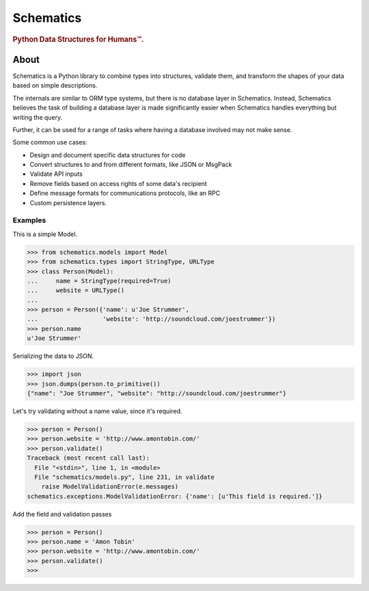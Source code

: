 ==========
Schematics
==========

.. rubric:: Python Data Structures for Humans™.

.. image:: https://secure.travis-ci.org/j2labs/schematics.png?branch=master
  :target: https://secure.travis-ci.org/j2labs/schematics
  :alt: Build Status


About
=====

Schematics is a Python library to combine types into structures, validate them,
and transform the shapes of your data based on simple descriptions.

The internals are similar to ORM type systems, but there is no database layer
in Schematics.  Instead, Schematics believes the task of building a database
layer is made significantly easier when Schematics handles everything but
writing the query.

Further, it can be used for a range of tasks where having a database involved
may not make sense.

Some common use cases:

+ Design and document specific data structures for code
+ Convert structures to and from different formats, like JSON or MsgPack
+ Validate API inputs
+ Remove fields based on access rights of some data's recipient
+ Define message formats for communications protocols, like an RPC
+ Custom persistence layers.


Examples
--------

This is a simple Model.

.. code:: python

  >>> from schematics.models import Model
  >>> from schematics.types import StringType, URLType
  >>> class Person(Model):
  ...     name = StringType(required=True)
  ...     website = URLType()
  ...
  >>> person = Person({'name': u'Joe Strummer', 
  ...                  'website': 'http://soundcloud.com/joestrummer'})
  >>> person.name
  u'Joe Strummer'

Serializing the data to JSON.

.. code:: python

  >>> import json
  >>> json.dumps(person.to_primitive())
  {"name": "Joe Strummer", "website": "http://soundcloud.com/joestrummer"}

Let's try validating without a name value, since it's required.

.. code:: python

  >>> person = Person()
  >>> person.website = 'http://www.amontobin.com/'
  >>> person.validate()
  Traceback (most recent call last):
    File "<stdin>", line 1, in <module>
    File "schematics/models.py", line 231, in validate
      raise ModelValidationError(e.messages)
  schematics.exceptions.ModelValidationError: {'name': [u'This field is required.']}

Add the field and validation passes

.. code:: python

  >>> person = Person()
  >>> person.name = 'Amon Tobin'
  >>> person.website = 'http://www.amontobin.com/'
  >>> person.validate()
  >>> 
